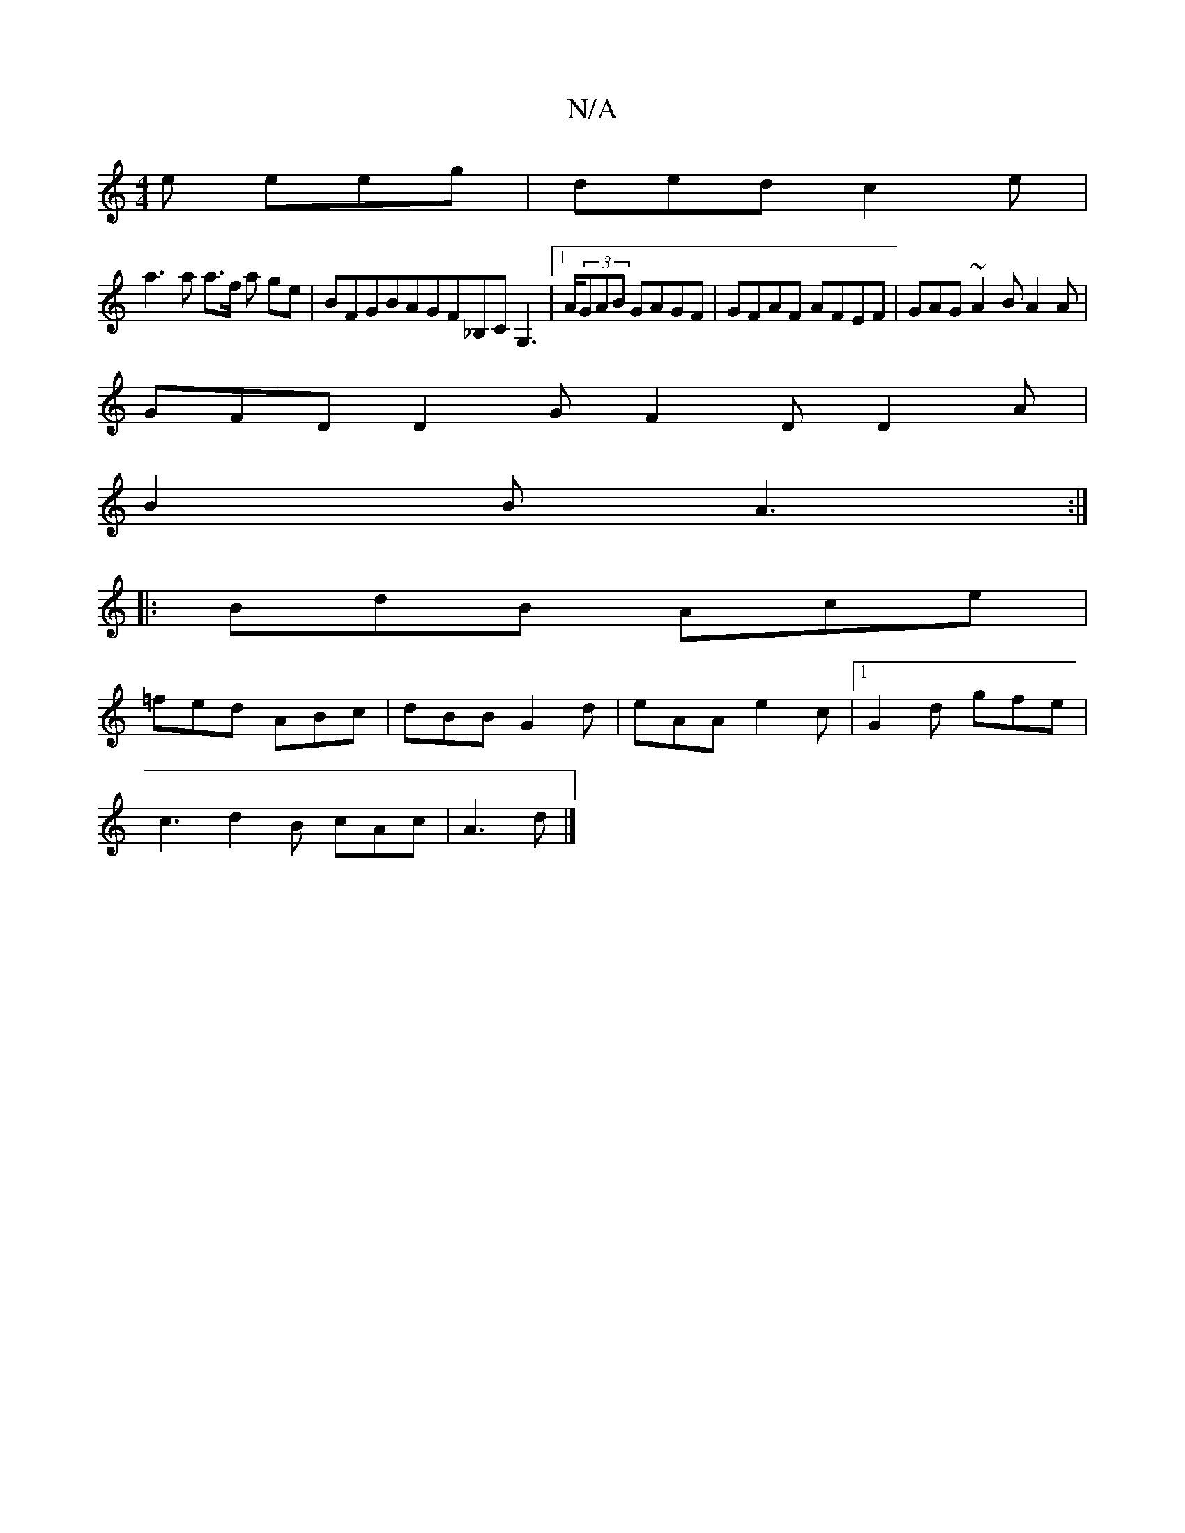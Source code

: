 X:1
T:N/A
M:4/4
R:N/A
K:Cmajor
e eeg | ded c2e |
a3 a a3/2f1/2 a ge | BFGBAGF_B,C G,3|1 A/(3GAB GAGF | GFAF AFEF | GAG~A2B A2A|
GFD D2G F2D D2A|
B2B A3:|
|:BdB Ace|
=fed ABc|dBB G2d|eAA e2c|1 G2d gfe|
c3 d2B cAc|A3d |]

D:|:B,4 :|
